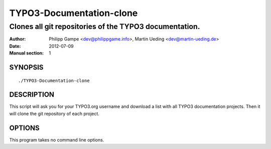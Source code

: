 #########################
TYPO3-Documentation-clone
#########################

*******************************************************
Clones all git repositories of the TYPO3 documentation.
*******************************************************

:Author: Philipp Gampe <dev@philippgame.info>,  Martin Ueding <dev@martin-ueding.de>
:Date: 2012-07-09
:Manual section: 1

SYNOPSIS
========

::

    ./TYPO3-Documentation-clone

DESCRIPTION
===========

This script will ask you for your TYPO3.org username and download a list with
all TYPO3 documentation projects. Then it will clone the git repository of each
project.

OPTIONS
=======

This program takes no command line options.
